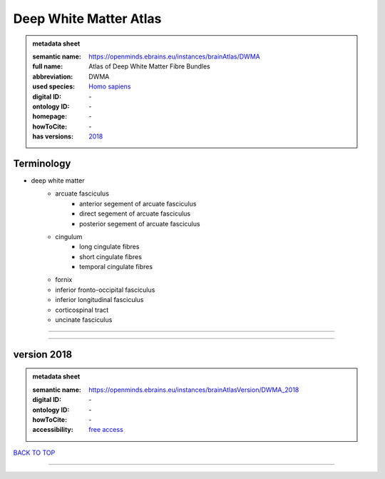 #######################
Deep White Matter Atlas
#######################

.. admonition:: metadata sheet

   :semantic name: https://openminds.ebrains.eu/instances/brainAtlas/DWMA
   :full name: Atlas of Deep White Matter Fibre Bundles
   :abbreviation: DWMA
   :used species: `Homo sapiens <https://openminds-documentation.readthedocs.io/en/latest/libraries/terminologies/species.html#homo-sapiens>`_
   :digital ID: \-
   :ontology ID: \-
   :homepage: \-
   :howToCite: \-
   :has versions: `2018 <https://openminds-documentation.readthedocs.io/en/latest/libraries/brainAtlases/Deep%20White%20Matter%20Atlas.html#version-2018>`_

Terminology
###########
* deep white matter
   * arcuate fasciculus
      * anterior segement of arcuate fasciculus
      * direct segement of arcuate fasciculus
      * posterior segement of arcuate fasciculus
   * cingulum
      * long cingulate fibres
      * short cingulate fibres
      * temporal cingulate fibres
   * fornix
   * inferior fronto-occipital fasciculus
   * inferior longitudinal fasciculus
   * corticospinal tract
   * uncinate fasciculus

------------

------------

version 2018
############

.. admonition:: metadata sheet

   :semantic name: https://openminds.ebrains.eu/instances/brainAtlasVersion/DWMA_2018
   :digital ID: \-
   :ontology ID: \-
   :howToCite: \-
   :accessibility: `free access <https://openminds-documentation.readthedocs.io/en/latest/libraries/terminologies/productAccessibility.html#free-access>`_

`BACK TO TOP <Deep White Matter Atlas_>`_

------------

